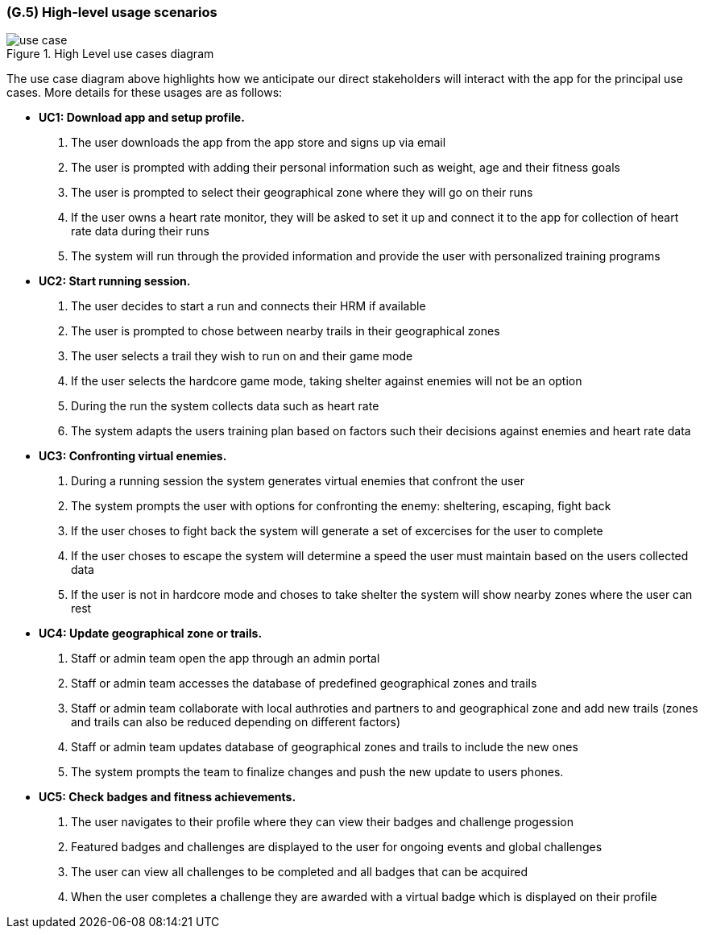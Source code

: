 [#g5,reftext=G.5]
=== (G.5) High-level usage scenarios

ifdef::env-draft[]
TIP: _Fundamental usage paths through the system. It presents the main scenarios (use cases) that the system should cover. The scenarios chosen for appearing here, in the Goals book, should only be the **main usage patterns**, without details such as special and erroneous cases; they should be stated in user terms only, independently of the system's structure. Detailed usage scenarios, taking into account system details and special cases, will appear in the System book (<<s4>>)._  <<BM22>>
endif::[]

.High Level use cases diagram
image::models/use_case.svg[scale=70%,align="center"]

The use case diagram above highlights how we anticipate our direct stakeholders will interact with the app for the principal use cases. More details for these usages are as follows:

* [[uc1,UC1]] *UC1: Download app and setup profile.* 

    1. The user downloads the app from the app store and signs up via email
    2. The user is prompted with adding their personal information such as weight, age and their fitness goals
    3. The user is prompted to select their geographical zone where they will go on their runs 
    4. If the user owns a heart rate monitor, they will be asked to set it up and connect it to the app for collection of heart rate data during their runs
    5. The system will run through the provided information and provide the user with personalized training programs 

* [[uc2,UC2]] *UC2: Start running session.* 

    1. The user decides to start a run and connects their HRM if available
    2. The user is prompted to chose between nearby trails in their geographical zones
    3. The user selects a trail they wish to run on and their game mode
    4. If the user selects the hardcore game mode, taking shelter against enemies will not be an option
    4. During the run the system collects data such as heart rate
    5. The system adapts the users training plan based on factors such their decisions against enemies and heart rate data

* [[uc3,UC3]] *UC3: Confronting virtual enemies.* 

    1. During a running session the system generates virtual enemies that confront the user 
    2. The system prompts the user with options for confronting the enemy: sheltering, escaping, fight back 
    3. If the user choses to fight back the system will generate a set of excercises for the user to complete
    4. If the user choses to escape the system will determine a speed the user must maintain based on the users collected data
    5. If the user is not in hardcore mode and choses to take shelter the system will show nearby zones where the user can rest 

* [[uc4,UC4]] *UC4: Update geographical zone or trails.* 

    1. Staff or admin team open the app through an admin portal
    2. Staff or admin team accesses the database of predefined geographical zones and trails
    3. Staff or admin team collaborate with local authroties and partners to and geographical zone and add new trails (zones and trails can also be reduced depending on different factors)
    4. Staff or admin team updates database of geographical zones and trails to include the new ones 
    5. The system prompts the team to finalize changes and push the new update to users phones.

* [[uc5,UC5]] *UC5: Check badges and fitness achievements.* 

    1. The user navigates to their profile where they can view their badges and challenge progession
    2. Featured badges and challenges are displayed to the user for ongoing events and global challenges
    3. The user can view all challenges to be completed and all badges that can be acquired
    4. When the user completes a challenge they are awarded with a virtual badge which is displayed on their profile 


